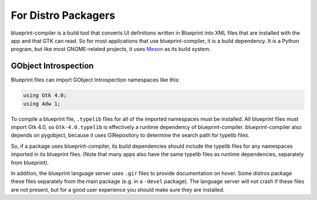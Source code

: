 ====================
For Distro Packagers
====================

blueprint-compiler is a build tool that converts UI definitions written in
Blueprint into XML files that are installed with the app and that GTK can read.
So for most applications that use blueprint-compiler, it is a build dependency.
It is a Python program, but like most GNOME-related projects, it uses
`Meson <https://mesonbuild.com>`_ as its build system.

GObject Introspection
~~~~~~~~~~~~~~~~~~~~~

Blueprint files can import GObject Introspection namespaces like this:

.. code-block:: blueprint

   using Gtk 4.0;
   using Adw 1;

To compile a blueprint file, ``.typelib`` files for all of the imported
namespaces must be installed. All blueprint files must import Gtk 4.0, so
``Gtk-4.0.typelib`` is effectively a runtime dependency of blueprint-compiler.
blueprint-compiler also depends on pygobject, because it uses GIRepository
to determine the search path for typelib files.

So, if a package uses blueprint-compiler, its build dependencies should include
the typelib files for any namespaces imported in its blueprint files. (Note
that many apps also have the same typelib files as runtime dependencies,
separately from blueprint).

In addition, the blueprint language server uses ``.gir`` files to provide
documentation on hover. Some distros package these files separately from the
main package (e.g. in a ``-devel`` package). The language server will not crash
if these files are not present, but for a good user experience you should make
sure they are installed.